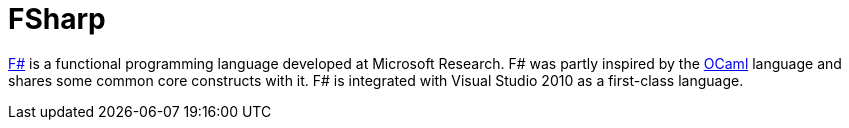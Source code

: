 = FSharp

http://research.microsoft.com/en-us/um/cambridge/projects/fsharp/[F#]
is a functional programming language developed at Microsoft Research.
F# was partly inspired by the <<OCaml#,OCaml>> language and shares some
common core constructs with it.  F# is integrated with Visual Studio
2010 as a first-class language.
